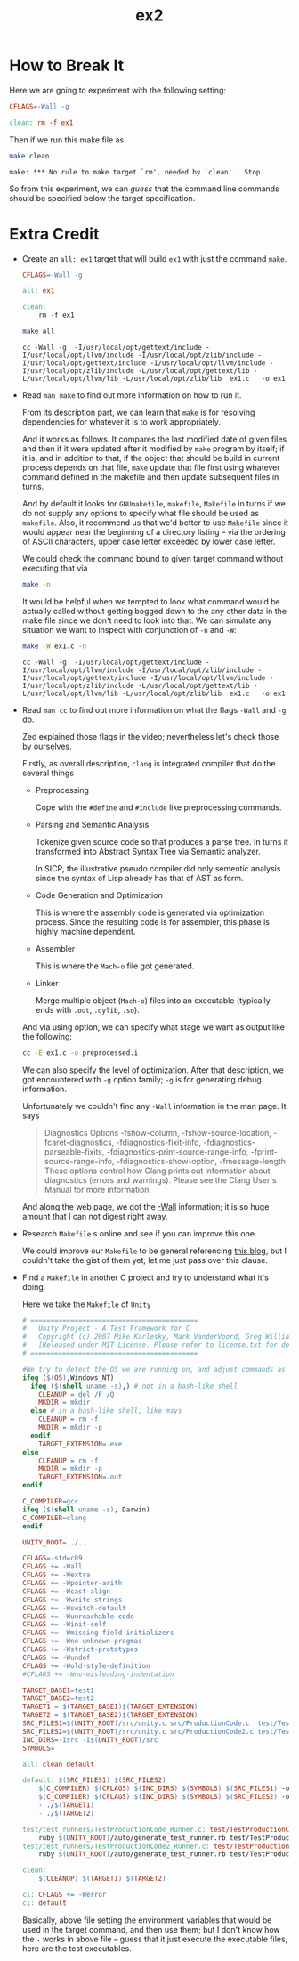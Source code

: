 #+TITLE: ex2

* How to Break It
Here we are going to experiment with the following setting:
#+BEGIN_SRC makefile
CFLAGS=-Wall -g

clean: rm -f ex1
#+END_SRC

Then if we run this make file as
#+BEGIN_SRC sh :exports both
make clean
#+END_SRC

#+RESULTS:
: make: *** No rule to make target `rm', needed by `clean'.  Stop.

So from this experiment, we can /guess/ that the command line commands should be
specified below the target specification.
* Extra Credit
+ Create an =all: ex1= target that will build =ex1= with just the command
  =make=.

  #+BEGIN_SRC makefile
CFLAGS=-Wall -g

all: ex1

clean:
	rm -f ex1
  #+END_SRC

  #+BEGIN_SRC sh :exports both
make all
  #+END_SRC

  #+RESULTS:
  : cc -Wall -g  -I/usr/local/opt/gettext/include -I/usr/local/opt/llvm/include -I/usr/local/opt/zlib/include -I/usr/local/opt/gettext/include -I/usr/local/opt/llvm/include -I/usr/local/opt/zlib/include -L/usr/local/opt/gettext/lib -L/usr/local/opt/llvm/lib -L/usr/local/opt/zlib/lib  ex1.c   -o ex1
+ Read =man make= to find out more information on how to run it.

  From its description part, we can learn that =make= is for resolving
  dependencies for whatever it is to work appropriately.

  And it works as follows. It compares the last modified date of given files and
  then if it were updated after it modified by =make= program by itself; if it
  is, and in addition to that, if the object that should be build in current
  process depends on that file, =make= update that file first using whatever
  command defined in the makefile and then update subsequent files in turns.

  And by default it looks for =GNUmakefile=, =makefile=, =Makefile= in turns if
  we do not supply any options to specify what file should be used as
  =makefile=. Also, it recommend us that we'd better to use =Makefile= since it
  would appear near the beginning of a directory listing -- via the ordering of
  ASCII characters, upper case letter exceeded by lower case letter.

  We could check the command bound to given target command without executing
  that via
  #+BEGIN_SRC sh
make -n
  #+END_SRC

  It would be helpful when we tempted to look what command would be actually
  called without getting bogged down to the any other data in the make file
  since we don't need to look into that. We can simulate any situation we want
  to inspect with conjunction of =-n= and =-W=:
  #+BEGIN_SRC sh :exports both
make -W ex1.c -n
  #+END_SRC

  #+RESULTS:
  : cc -Wall -g  -I/usr/local/opt/gettext/include -I/usr/local/opt/llvm/include -I/usr/local/opt/zlib/include -I/usr/local/opt/gettext/include -I/usr/local/opt/llvm/include -I/usr/local/opt/zlib/include -L/usr/local/opt/gettext/lib -L/usr/local/opt/llvm/lib -L/usr/local/opt/zlib/lib  ex1.c   -o ex1
 
+ Read =man cc= to find out more information on what the flags =-Wall= and =-g=
  do.

  Zed explained those flags in the video; nevertheless let's check those by
  ourselves.

  Firstly, as overall description, =clang= is integrated compiler that do the
  several things
  - Preprocessing

    Cope with the =#define= and =#include= like preprocessing commands.
  - Parsing and Semantic Analysis

    Tokenize given source code so that produces a parse tree. In turns it
    transformed into Abstract Syntax Tree via Semantic analyzer.
   
    In SICP, the illustrative pseudo compiler did only sementic analysis since
    the syntax of Lisp already has that of AST as form.
  - Code Generation and Optimization

    This is where the assembly code is generated via optimization process. Since
    the resulting code is for assembler, this phase is highly machine dependent.
  - Assembler

    This is where the =Mach-o= file got generated.
  - Linker

    Merge multiple object (=Mach-o=) files into an executable (typically ends
    with =.out=, =.dylib=, =.so=).


  And via using option, we can specify what stage we want as output like the
  following:
  #+BEGIN_SRC sh
  cc -E ex1.c -o preprocessed.i
  #+END_SRC

  We can also specify the level of optimization. After that description, we got
  encountered with =-g= option family; =-g= is for generating debug information.

  Unfortunately we couldn't find any =-Wall= information in the man page. It says
  #+BEGIN_QUOTE
  Diagnostics Options
      -fshow-column,     -fshow-source-location,     -fcaret-diagnostics,     -fdiagnostics-fixit-info,     -fdiagnostics-parseable-fixits,    -fdiagnostics-print-source-range-info,
      -fprint-source-range-info, -fdiagnostics-show-option, -fmessage-length
              These options control how Clang prints out information about diagnostics (errors and warnings). Please see the Clang User's Manual for more information.
  #+END_QUOTE

  And along the web page, we got the [[https://clang.llvm.org/docs/DiagnosticsReference.html#wall][-Wall]] information; it is so huge amount that
  I can not digest right away.
+ Research =Makefile= s online and see if you can improve this one.

  We could improve our =Makefile= to be general referencing [[https://opensource.com/article/18/8/what-how-makefile][this blog]], but I
  couldn't take the gist of them yet; let me just pass over this clause.
+ Find a =Makefile= in another C project and try to understand what it's doing.
 
  Here we take the =Makefile= of =Unity=
  #+BEGIN_SRC makefile
# ==========================================
#   Unity Project - A Test Framework for C
#   Copyright (c) 2007 Mike Karlesky, Mark VanderVoord, Greg Williams
#   [Released under MIT License. Please refer to license.txt for details]
# ==========================================

#We try to detect the OS we are running on, and adjust commands as needed
ifeq ($(OS),Windows_NT)
  ifeq ($(shell uname -s),) # not in a bash-like shell
	CLEANUP = del /F /Q
	MKDIR = mkdir
  else # in a bash-like shell, like msys
	CLEANUP = rm -f
	MKDIR = mkdir -p
  endif
	TARGET_EXTENSION=.exe
else
	CLEANUP = rm -f
	MKDIR = mkdir -p
	TARGET_EXTENSION=.out
endif

C_COMPILER=gcc
ifeq ($(shell uname -s), Darwin)
C_COMPILER=clang
endif

UNITY_ROOT=../..

CFLAGS=-std=c89
CFLAGS += -Wall
CFLAGS += -Wextra
CFLAGS += -Wpointer-arith
CFLAGS += -Wcast-align
CFLAGS += -Wwrite-strings
CFLAGS += -Wswitch-default
CFLAGS += -Wunreachable-code
CFLAGS += -Winit-self
CFLAGS += -Wmissing-field-initializers
CFLAGS += -Wno-unknown-pragmas
CFLAGS += -Wstrict-prototypes
CFLAGS += -Wundef
CFLAGS += -Wold-style-definition
#CFLAGS += -Wno-misleading-indentation

TARGET_BASE1=test1
TARGET_BASE2=test2
TARGET1 = $(TARGET_BASE1)$(TARGET_EXTENSION)
TARGET2 = $(TARGET_BASE2)$(TARGET_EXTENSION)
SRC_FILES1=$(UNITY_ROOT)/src/unity.c src/ProductionCode.c  test/TestProductionCode.c  test/test_runners/TestProductionCode_Runner.c
SRC_FILES2=$(UNITY_ROOT)/src/unity.c src/ProductionCode2.c test/TestProductionCode2.c test/test_runners/TestProductionCode2_Runner.c
INC_DIRS=-Isrc -I$(UNITY_ROOT)/src
SYMBOLS=

all: clean default

default: $(SRC_FILES1) $(SRC_FILES2)
	$(C_COMPILER) $(CFLAGS) $(INC_DIRS) $(SYMBOLS) $(SRC_FILES1) -o $(TARGET1)
	$(C_COMPILER) $(CFLAGS) $(INC_DIRS) $(SYMBOLS) $(SRC_FILES2) -o $(TARGET2)
	- ./$(TARGET1)
	- ./$(TARGET2)

test/test_runners/TestProductionCode_Runner.c: test/TestProductionCode.c
	ruby $(UNITY_ROOT)/auto/generate_test_runner.rb test/TestProductionCode.c  test/test_runners/TestProductionCode_Runner.c
test/test_runners/TestProductionCode2_Runner.c: test/TestProductionCode2.c
	ruby $(UNITY_ROOT)/auto/generate_test_runner.rb test/TestProductionCode2.c test/test_runners/TestProductionCode2_Runner.c

clean:
	$(CLEANUP) $(TARGET1) $(TARGET2)

ci: CFLAGS += -Werror
ci: default
  #+END_SRC

  Basically, above file setting the environment variables that would be used in
  the target command, and then use them; but I don't know how the =-= works in
  above file -- guess that it just execute the executable files, here are the
  test executables.
